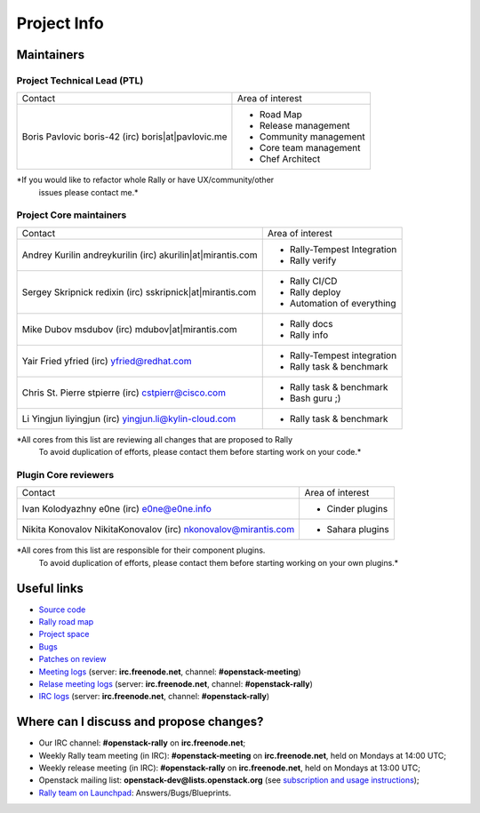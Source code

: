 ..
      Copyright 2015 Mirantis Inc. All Rights Reserved.

      Licensed under the Apache License, Version 2.0 (the "License"); you may
      not use this file except in compliance with the License. You may obtain
      a copy of the License at

          http://www.apache.org/licenses/LICENSE-2.0

      Unless required by applicable law or agreed to in writing, software
      distributed under the License is distributed on an "AS IS" BASIS, WITHOUT
      WARRANTIES OR CONDITIONS OF ANY KIND, either express or implied. See the
      License for the specific language governing permissions and limitations
      under the License.

.. _project_info:

Project Info
============

Maintainers
-----------

Project Technical Lead (PTL)
~~~~~~~~~~~~~~~~~~~~~~~~~~~~


+----------------------------+------------------------------------------------+
|     Contact                |             Area of interest                   |
+----------------------------+------------------------------------------------+
| Boris Pavlovic             |  * Road Map                                    |
| boris-42 (irc)             |  * Release management                          |
| boris|at|pavlovic.me       |  * Community management                        |
|                            |  * Core team management                        |
|                            |  * Chef Architect                              |
+----------------------------+------------------------------------------------+

*If you would like to refactor whole Rally or have UX/community/other
 issues please contact me.*


Project Core maintainers
~~~~~~~~~~~~~~~~~~~~~~~~

+----------------------------+------------------------------------------------+
|     Contact                |             Area of interest                   |
+----------------------------+------------------------------------------------+
| Andrey Kurilin             |  * Rally-Tempest Integration                   |
| andreykurilin (irc)        |  * Rally verify                                |
| akurilin|at|mirantis.com   |                                                |
+----------------------------+------------------------------------------------+
| Sergey Skripnick           |  * Rally CI/CD                                 |
| redixin (irc)              |  * Rally deploy                                |
| sskripnick|at|mirantis.com |  * Automation of everything                    |
+----------------------------+------------------------------------------------+
| Mike Dubov                 |  * Rally docs                                  |
| msdubov (irc)              |  * Rally info                                  |
| mdubov|at|mirantis.com     |                                                |
+----------------------------+------------------------------------------------+
| Yair Fried                 |  * Rally-Tempest integration                   |
| yfried (irc)               |  * Rally task & benchmark                      |
| yfried@redhat.com          |                                                |
+----------------------------+------------------------------------------------+
| Chris St. Pierre           |  * Rally task & benchmark                      |
| stpierre (irc)             |  * Bash guru ;)                                |
| cstpierr@cisco.com         |                                                |
+----------------------------+------------------------------------------------+
| Li Yingjun                 |  * Rally task & benchmark                      |
| liyingjun (irc)            |                                                |
| yingjun.li@kylin-cloud.com |                                                |
+----------------------------+------------------------------------------------+

*All cores from this list are reviewing all changes that are proposed to Rally
 To avoid duplication of efforts, please contact them before starting work on
 your code.*


Plugin Core reviewers
~~~~~~~~~~~~~~~~~~~~~

+----------------------------+------------------------------------------------+
|     Contact                |             Area of interest                   |
+----------------------------+------------------------------------------------+
| Ivan Kolodyazhny           |  * Cinder plugins                              |
| e0ne (irc)                 |                                                |
| e0ne@e0ne.info             |                                                |
+----------------------------+------------------------------------------------+
| Nikita Konovalov           |  * Sahara plugins                              |
| NikitaKonovalov (irc)      |                                                |
| nkonovalov@mirantis.com    |                                                |
+----------------------------+------------------------------------------------+


*All cores from this list are responsible for their component plugins.
 To avoid duplication of efforts, please contact them before starting working
 on your own plugins.*


Useful links
------------
- `Source code <https://github.com/openstack/rally>`_
- `Rally road map <https://docs.google.com/a/mirantis.com/spreadsheets/d/16DXpfbqvlzMFaqaXAcJsBzzpowb_XpymaK2aFY2gA2g/edit#gid=0>`_
- `Project space <http://launchpad.net/rally>`_
- `Bugs <https://bugs.launchpad.net/rally>`_
- `Patches on review <https://review.openstack.org/#/q/status:open+rally,n,z>`_
- `Meeting logs <http://eavesdrop.openstack.org/meetings/rally/2015/>`_ (server: **irc.freenode.net**, channel: **#openstack-meeting**)
- `Relase meeting logs <http://eavesdrop.openstack.org/meetings/rallyrelease/2015/>`_ (server: **irc.freenode.net**, channel: **#openstack-rally**)
- `IRC logs <http://irclog.perlgeek.de/openstack-rally>`_ (server: **irc.freenode.net**, channel: **#openstack-rally**)


Where can I discuss and propose changes?
----------------------------------------
- Our IRC channel: **#openstack-rally** on **irc.freenode.net**;
- Weekly Rally team meeting (in IRC): **#openstack-meeting** on **irc.freenode.net**, held on Mondays at 14:00 UTC;
- Weekly release meeting (in IRC): **#openstack-rally** on **irc.freenode.net**, held on Mondays at 13:00 UTC;
- Openstack mailing list: **openstack-dev@lists.openstack.org** (see `subscription and usage instructions <http://lists.openstack.org/cgi-bin/mailman/listinfo/openstack-dev>`_);
- `Rally team on Launchpad <https://launchpad.net/rally>`_: Answers/Bugs/Blueprints.
